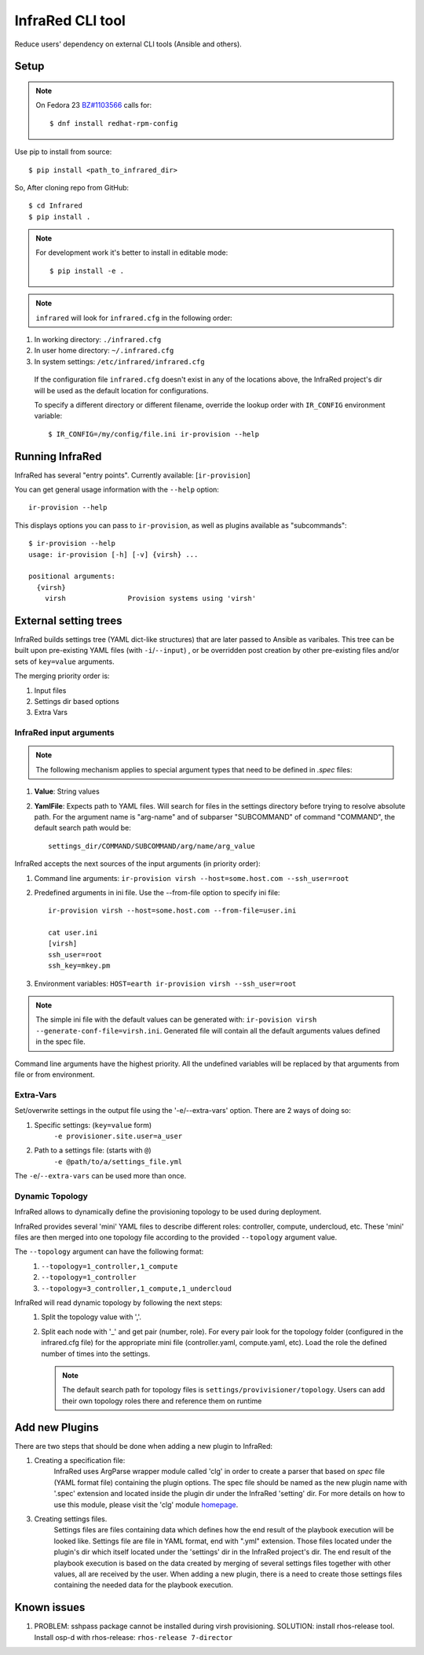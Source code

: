 =================
InfraRed CLI tool
=================

Reduce users' dependency on external CLI tools (Ansible and others).

Setup
=====

.. note:: On Fedora 23 `BZ#1103566 <https://bugzilla.redhat.com/show_bug.cgi?id=1103566>`_
 calls for::

  $ dnf install redhat-rpm-config

Use pip to install from source::

  $ pip install <path_to_infrared_dir>

So, After cloning repo from GitHub::

 $ cd Infrared
 $ pip install .

.. note:: For development work it's better to install in editable mode::

  $ pip install -e .

.. note:: ``infrared`` will look for ``infrared.cfg`` in the following order:

#. In working directory: ``./infrared.cfg``
#. In user home directory: ``~/.infrared.cfg``
#. In system settings: ``/etc/infrared/infrared.cfg``

 If the configuration file ``infrared.cfg`` doesn't exist in any of
 the locations above, the InfraRed project's dir will be used as the default
 location for configurations.

 To specify a different directory or different filename, override the
 lookup order with ``IR_CONFIG`` environment variable::

    $ IR_CONFIG=/my/config/file.ini ir-provision --help

Running InfraRed
================

InfraRed has several "entry points". Currently available: [``ir-provision``]

You can get general usage information with the ``--help`` option::

  ir-provision --help

This displays options you can pass to ``ir-provision``, as well as plugins available as "subcommands"::

  $ ir-provision --help
  usage: ir-provision [-h] [-v] {virsh} ...

  positional arguments:
    {virsh}
      virsh               Provision systems using 'virsh'


External setting trees
======================
InfraRed builds settings tree (YAML dict-like structures) that are later passed to Ansible
as varibales. This tree can be built upon pre-existing YAML files (with ``-i``/``--input``) ,
or be overridden post creation by other pre-existing files and/or sets of ``key=value`` arguments.

The merging priority order is:

1. Input files
2. Settings dir based options
3. Extra Vars



InfraRed input arguments
------------------------

.. note:: The following mechanism applies to special argument types that need
 to be defined in `.spec` files:

#. **Value**: String values
#. **YamlFile**: Expects path to YAML files. Will search for files in the settings directory before trying to resolve
   absolute path. For the argument name is "arg-name" and of subparser "SUBCOMMAND" of command "COMMAND", the default
   search path would be::

    settings_dir/COMMAND/SUBCOMMAND/arg/name/arg_value


InfraRed accepts the next sources of the input arguments (in priority order):

1. Command line arguments:  ``ir-provision virsh --host=some.host.com --ssh_user=root``
2. Predefined arguments in ini file. Use the --from-file option to specify ini file::
  
    ir-provision virsh --host=some.host.com --from-file=user.ini
  
    cat user.ini
    [virsh]
    ssh_user=root
    ssh_key=mkey.pm


3. Environment variables: ``HOST=earth ir-provision virsh --ssh_user=root``

.. note:: The simple ini file with the default values can be generated with: ``ir-povision virsh --generate-conf-file=virsh.ini``. Generated file will contain all the default arguments values defined in the spec file.

Command line arguments have the highest priority. All the undefined variables will be replaced by that arguments from file or from environment.

Extra-Vars
----------
Set/overwrite settings in the output file using the '-e/--extra-vars'
option. There are 2 ways of doing so:

1. Specific settings: (``key=value`` form)
    ``-e provisioner.site.user=a_user``
2. Path to a settings file: (starts with ``@``)
    ``-e @path/to/a/settings_file.yml``

The ``-e``/``--extra-vars`` can be used more than once.


Dynamic Topology
----------------

InfraRed allows to dynamically define the provisioning topology to be used during deployment.

InfraRed provides several 'mini' YAML files to describe different roles: controller, compute, undercloud, etc.
These 'mini' files are then merged into one topology file according to the provided ``--topology`` argument value.

The ``--topology`` argument can have the following format:
 #. ``--topology=1_controller,1_compute``
 #. ``--topology=1_controller``
 #. ``--topology=3_controller,1_compute,1_undercloud``

InfraRed will read dynamic topology by following the next steps:
 #. Split the topology value with ','.
 #. Split each node with '_' and get pair (number, role). For every pair
    look for the topology folder (configured in the infrared.cfg file) for the
    appropriate mini file (controller.yaml, compute.yaml, etc). Load the role
    the defined number of times into the settings.

    .. note:: The default search path for topology files is
      ``settings/provivisioner/topology``. Users can add their own topology
      roles there and reference them on runtime


Add new Plugins
===============

There are two steps that should be done when adding a new plugin to InfraRed:

#. Creating a specification file:
    InfraRed uses ArgParse wrapper module called 'clg' in order to create a parser that based on `spec` file
    (YAML format file) containing the plugin options.
    The spec file should be named as the new plugin name with '.spec' extension and located inside the plugin dir
    under the InfraRed 'setting' dir.
    For more details on how to use this module, please visit the 'clg' module `homepage <http://clg.readthedocs
    .org/en/latest/>`_.

3. Creating settings files.
    Settings files are files containing data which defines how the end result of the playbook execution will be
    looked like. Settings file are file in YAML format, end with ".yml" extension. Those files located under the
    plugin's dir which itself located under the 'settings' dir in the InfraRed project's dir.
    The end result of the playbook execution is based on the data created by merging of several settings files together
    with other values, all are received by the user.
    When adding a new plugin, there is a need to create those settings files containing the needed data for the
    playbook execution.


Known issues
============

#. PROBLEM: sshpass package cannot be installed during virsh provisioning.
   SOLUTION: install rhos-release tool. Install osp-d with rhos-release: ``rhos-release 7-director``
